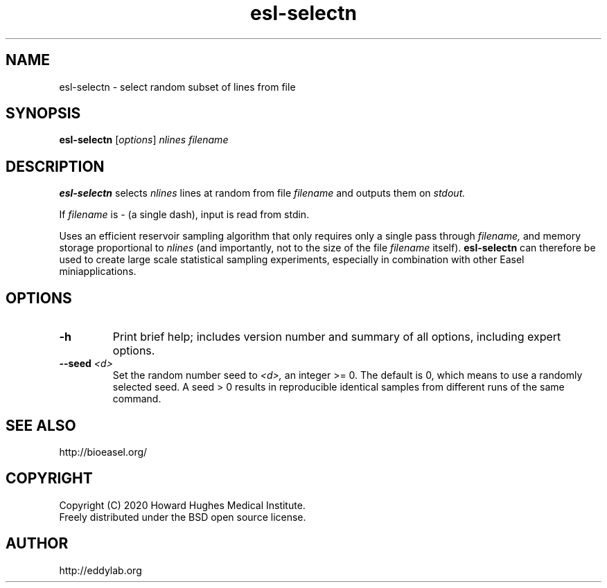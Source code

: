 .TH "esl\-selectn" 1 "Jul 2020" "Easel 0.47" "Easel Manual"

.SH NAME
esl\-selectn \- select random subset of lines from file

.SH SYNOPSIS
.B esl\-selectn
[\fIoptions\fR]
.I nlines
.I filename


.SH DESCRIPTION

.PP
.B esl\-selectn
selects 
.I nlines
lines at random from file 
.I filename
and outputs them on 
.I stdout.

.PP
If 
.I filename
is \- (a single dash),
input is read from stdin.


.PP
Uses an efficient reservoir sampling algorithm that only requires only a single pass through
.I filename,
and memory storage proportional to 
.I nlines
(and importantly, not to the size of the file
.I filename
itself).
.B esl\-selectn 
can therefore be used to create large scale statistical sampling 
experiments, especially in combination with other Easel
miniapplications.


.SH OPTIONS

.TP
.B \-h
Print brief help; includes version number and summary of
all options, including expert options.


.TP
.BI \-\-seed " <d>"
Set the random number seed to
.I <d>,
an integer >= 0.
The default is 0, which means to use a randomly selected seed.
A seed > 0 results
in reproducible identical samples from different runs of the same
command.


.SH SEE ALSO

.nf
http://bioeasel.org/
.fi

.SH COPYRIGHT

.nf 
Copyright (C) 2020 Howard Hughes Medical Institute.
Freely distributed under the BSD open source license.
.fi 

.SH AUTHOR

.nf
http://eddylab.org
.fi
